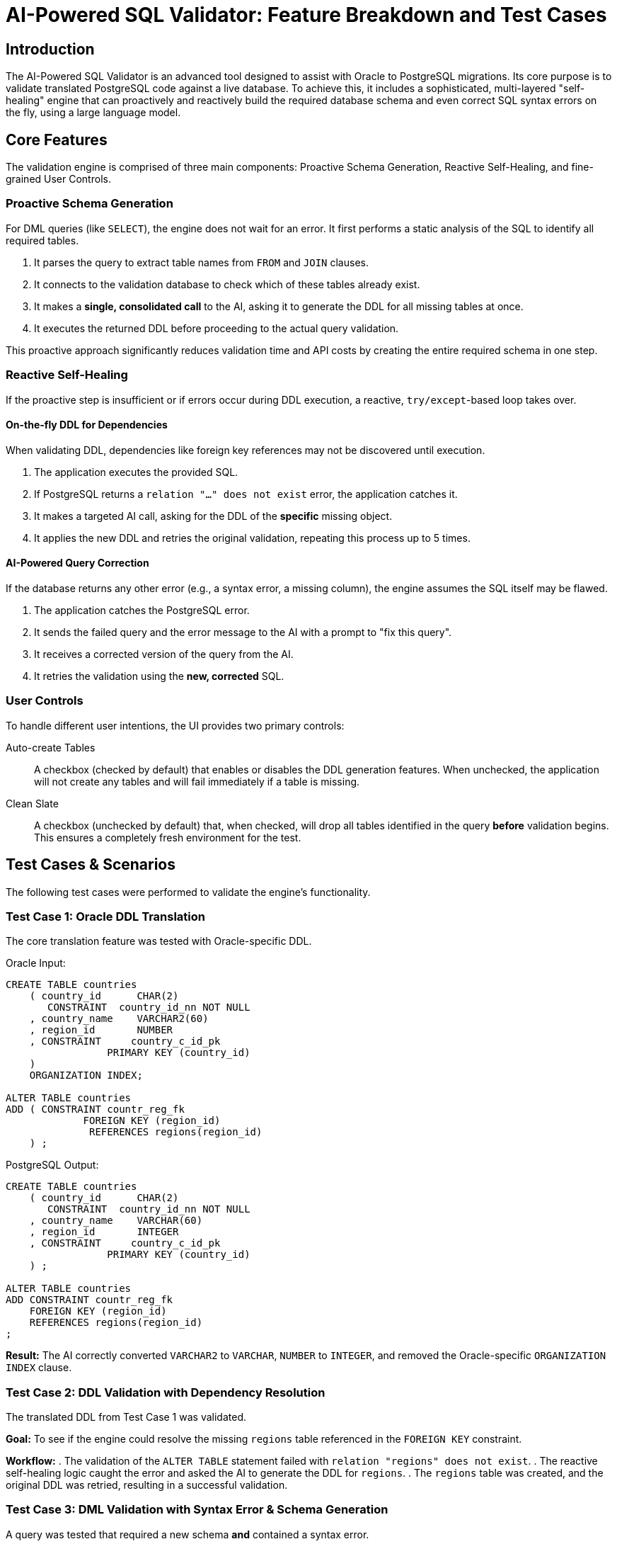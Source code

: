 = AI-Powered SQL Validator: Feature Breakdown and Test Cases

// Document Purpose
:description: This document outlines the features and test cases for the AI-powered SQL validation and self-healing engine.
:toc:
:source-highlighter: highlight.js

== Introduction

The AI-Powered SQL Validator is an advanced tool designed to assist with Oracle to PostgreSQL migrations. Its core purpose is to validate translated PostgreSQL code against a live database. To achieve this, it includes a sophisticated, multi-layered "self-healing" engine that can proactively and reactively build the required database schema and even correct SQL syntax errors on the fly, using a large language model.

== Core Features

The validation engine is comprised of three main components: Proactive Schema Generation, Reactive Self-Healing, and fine-grained User Controls.

=== Proactive Schema Generation

For DML queries (like `SELECT`), the engine does not wait for an error. It first performs a static analysis of the SQL to identify all required tables.

. It parses the query to extract table names from `FROM` and `JOIN` clauses.
. It connects to the validation database to check which of these tables already exist.
. It makes a *single, consolidated call* to the AI, asking it to generate the DDL for all missing tables at once.
. It executes the returned DDL before proceeding to the actual query validation.

This proactive approach significantly reduces validation time and API costs by creating the entire required schema in one step.

=== Reactive Self-Healing

If the proactive step is insufficient or if errors occur during DDL execution, a reactive, `try/except`-based loop takes over.

==== On-the-fly DDL for Dependencies

When validating DDL, dependencies like foreign key references may not be discovered until execution.

. The application executes the provided SQL.
. If PostgreSQL returns a `relation "..." does not exist` error, the application catches it.
. It makes a targeted AI call, asking for the DDL of the *specific* missing object.
. It applies the new DDL and retries the original validation, repeating this process up to 5 times.

==== AI-Powered Query Correction

If the database returns any other error (e.g., a syntax error, a missing column), the engine assumes the SQL itself may be flawed.

. The application catches the PostgreSQL error.
. It sends the failed query and the error message to the AI with a prompt to "fix this query".
. It receives a corrected version of the query from the AI.
. It retries the validation using the *new, corrected* SQL.

=== User Controls

To handle different user intentions, the UI provides two primary controls:

Auto-create Tables::
A checkbox (checked by default) that enables or disables the DDL generation features. When unchecked, the application will not create any tables and will fail immediately if a table is missing.

Clean Slate::
A checkbox (unchecked by default) that, when checked, will drop all tables identified in the query *before* validation begins. This ensures a completely fresh environment for the test.

== Test Cases & Scenarios

The following test cases were performed to validate the engine's functionality.

=== Test Case 1: Oracle DDL Translation

The core translation feature was tested with Oracle-specific DDL.

.Oracle Input:
[source,sql]
----
CREATE TABLE countries
    ( country_id      CHAR(2)
       CONSTRAINT  country_id_nn NOT NULL
    , country_name    VARCHAR2(60)
    , region_id       NUMBER
    , CONSTRAINT     country_c_id_pk
                 PRIMARY KEY (country_id)
    )
    ORGANIZATION INDEX;

ALTER TABLE countries
ADD ( CONSTRAINT countr_reg_fk
             FOREIGN KEY (region_id)
              REFERENCES regions(region_id)
    ) ;
----

.PostgreSQL Output:
[source,sql]
----
CREATE TABLE countries
    ( country_id      CHAR(2)
       CONSTRAINT  country_id_nn NOT NULL
    , country_name    VARCHAR(60)
    , region_id       INTEGER
    , CONSTRAINT     country_c_id_pk
                 PRIMARY KEY (country_id)
    ) ;

ALTER TABLE countries
ADD CONSTRAINT countr_reg_fk
    FOREIGN KEY (region_id)
    REFERENCES regions(region_id)
;
----
*Result:* The AI correctly converted `VARCHAR2` to `VARCHAR`, `NUMBER` to `INTEGER`, and removed the Oracle-specific `ORGANIZATION INDEX` clause.

=== Test Case 2: DDL Validation with Dependency Resolution

The translated DDL from Test Case 1 was validated.

*Goal:* To see if the engine could resolve the missing `regions` table referenced in the `FOREIGN KEY` constraint.

*Workflow:*
. The validation of the `ALTER TABLE` statement failed with `relation "regions" does not exist`.
. The reactive self-healing logic caught the error and asked the AI to generate the DDL for `regions`.
. The `regions` table was created, and the original DDL was retried, resulting in a successful validation.

=== Test Case 3: DML Validation with Syntax Error & Schema Generation

A query was tested that required a new schema *and* contained a syntax error.

.Query with Syntax Error:
[source,sql]
----
SELECT
    p.product_name, p.price, s.supplier_name,
    s.country, po.po_order_number, po.po_promise_date
FROM products p
JOIN suppliers s ON p.supplier_id = s.supplier_id
JOIN purchase_orders po ON s.supplier_id = po.po_supplier_id
ORDER BY p.price LIMIT DESC 10;
----

*Workflow (with both user controls checked):*
. The "Clean Slate" logic dropped all three tables.
. The proactive engine identified that `products`, `suppliers`, and `purchase_orders` were all missing and made a single AI call to create them.
. The initial validation attempt failed with a `syntax error at or near "DESC"`.
. The reactive engine asked the AI to fix the query.
. The validation was retried with the corrected query (`ORDER BY p.price DESC LIMIT 10;`) and succeeded.

== Recommended Workflows

The user controls enable four distinct operational modes, summarized below.

[cols="1,2,2a", options="header"]
|===
| | *✅ Clean Slate* (Wipe First) | *⬜️ Clean Slate* (Keep Existing)

| *✅ Auto-create Tables*
| *`Blank Canvas`* +
Wipes the DB, then AI proactively creates all tables needed for the query. Best for starting a new project or testing in isolation.
| *`Iterative Development`* +
Keeps existing tables, but the proactive and reactive logic will create any *new* tables the query needs. Best for building out a project query by query.

| *⬜️ Auto-create Tables*
| *`Load and Test`* +
Wipes tables first, then runs validation. Will fail if tables are missing, as it's not allowed to create them. Useful for testing against a specific, fresh schema loaded by other means.
| *`Pure Validator`* +
Keeps existing tables and *never* creates new ones. Fails immediately if a table is missing. Best for testing queries against a known, pre-loaded "golden" schema.
|===
